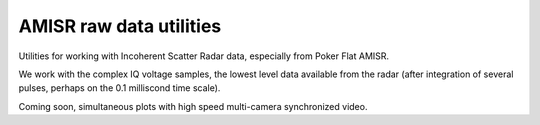 ========================
AMISR raw data utilities
========================
Utilities for working with Incoherent Scatter Radar data, especially from Poker Flat AMISR.

We work with the complex IQ voltage samples, the lowest level data available from the radar (after integration of several pulses, perhaps on the 0.1 milliscond time scale).

Coming soon, simultaneous plots with high speed multi-camera synchronized video.

